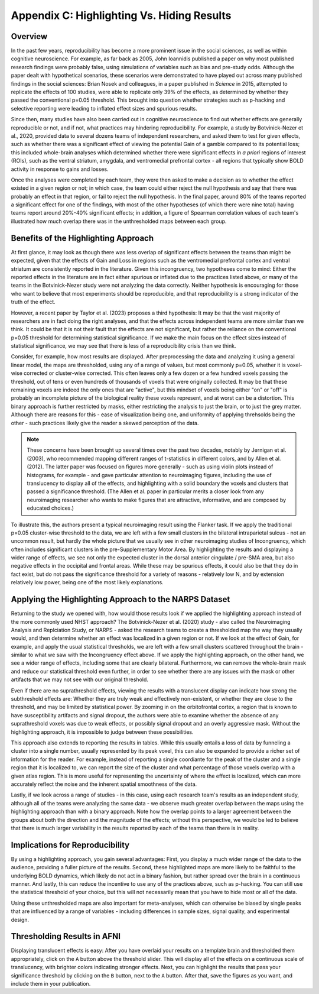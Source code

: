 .. _AppendixC_HighlightingResults:

===========================================
Appendix C: Highlighting Vs. Hiding Results
===========================================


Overview
--------

In the past few years, reproducibility has become a more prominent issue in the social sciences, as well as within cognitive neuroscience. For example, as far back as 2005, John Ioannidis published a paper on why most published research findings were probably false, using simulations of variables such as bias and pre-study odds. Although the paper dealt with hypothetical scenarios, these scenarios were demonstrated to have played out across many published findings in the social sciences: Brian Nosek and colleagues, in a paper published in *Science* in 2015, attempted to replicate the effects of 100 studies, were able to replicate only 39% of the effects, as determined by whether they passed the conventional p=0.05 threshold. This brought into question whether strategies such as p-hacking and selective reporting were leading to inflated effect sizes and spurious results.

Since then, many studies have also been carried out in cognitive neuroscience to find out whether effects are generally reproducible or not, and if not, what practices may hindering reproducibility. For example, a study by Botvinick-Nezer et al., 2020, provided data to several dozens teams of independent researchers, and asked them to test for given effects, such as whether there was a significant effect of viewing the potential Gain of a gamble compared to its potential loss; this included whole-brain analyses which determined whether there were significant effects in *a priori* regions of interest (ROIs), such as the ventral striatum, amygdala, and ventromedial prefrontal cortex - all regions that typically show BOLD activity in response to gains and losses.

Once the analyses were completed by each team, they were then asked to make a decision as to whether the effect existed in a given region or not; in which case, the team could either reject the null hypothesis and say that there was probably an effect in that region, or fail to reject the null hypothesis. In the final paper, around 80% of the teams reported a significant effect for one of the findings, with most of the other hypotheses (of which there were nine total) having teams report around 20%-40% significant effects; in addition, a figure of Spearman correlation values of each team's illustrated how much overlap there was in the unthresholded maps between each group.

Benefits of the Highlighting Approach
-------------------------------------

At first glance, it may look as though there was less overlap of significant effects between the teams than might be expected, given that the effects of Gain and Loss in regions such as the ventromedial prefrontal cortex and ventral striatum are consistently reported in the literature. Given this incongruency, two hypotheses come to mind: Either the reported effects in the literature are in fact either spurious or inflated due to the practices listed above, or many of the teams in the Botvinick-Nezer study were not analyzing the data correctly. Neither hypothesis is encouraging for those who want to believe that most experiments should be reproducible, and that reproducibility is a strong indicator of the truth of the effect.

However, a recent paper by Taylor et al. (2023) proposes a third hypothesis: It may be that the vast majority of researchers are in fact doing the right analyses, and that the effects across independent teams are more similar than we think. It could be that it is not their fault that the effects are not significant, but rather the reliance on the conventional p=0.05 threshold for determining statistical significance. If we make the main focus on the effect sizes instead of statistical significance, we may see that there is less of a reproducibility crisis than we think.

Consider, for example, how most results are displayed. After preprocessing the data and analyzing it using a general linear model, the maps are thresholded, using any of a range of values, but most commonly p=0.05, whether it is voxel-wise corrected or cluster-wise corrected. This often leaves only a few dozen or a few hundred voxels passing the threshold, out of tens or even hundreds of thousands of voxels that were originally collected. It may be that these remaining voxels are indeed the only ones that are "active", but this mindset of voxels being either "on" or "off" is probably an incomplete picture of the biological reality these voxels represent, and at worst can be a distortion. This binary approach is further restricted by masks, either restricting the analysis to just the brain, or to just the grey matter. Although there are reasons for this - ease of visualization being one, and uniformity of applying threhsolds being the other - such practices likely give the reader a skewed perception of the data.


.. note::

  These concerns have been brought up several times over the past two decades, notably by Jernigan et al. (2003), who recommended mapping different ranges of t-statistics in different colors, and by Allen et al. (2012). The latter paper was focused on figures more generally - such as using violin plots instead of histograms, for example - and gave particular attention to neuroimaging figures, including the use of translucency to display all of the effects, and highlighting with a solid boundary the voxels and clusters that passed a significance threshold. (The Allen et al. paper in particular merits a closer look from any neuroimaging researcher who wants to make figures that are attractive, informative, and are composed by educated choices.)

To illustrate this, the authors present a typical neuroimaging result using the Flanker task. If we apply the traditional p=0.05 cluster-wise threshold to the data, we are left with a few small clusters in the bilateral intraparietal sulcus - not an uncommon result, but hardly the whole picture that we usually see in other neuroimaging studies of Incongruency, which often includes significant clusters in the pre-Supplementary Motor Area. By highlighting the results and displaying a wider range of effects, we see not only the expected cluster in the dorsal anterior cingulate / pre-SMA area, but also negative effects in the occipital and frontal areas. While these may be spurious effects, it could also be that they do in fact exist, but do not pass the significance threshold for a variety of reasons - relatively low N, and by extension relatively low power, being one of the most likely explanations.

Applying the Highlighting Approach to the NARPS Dataset
-------------------------------------------------------

Returning to the study we opened with, how would those results look if we applied the highlighting approach instead of the more commonly used NHST approach? The Botvinick-Nezer et al. (2020) study - also called the Neuroimaging Analysis and Replciation Study, or NARPS - asked the research teams to create a thresholded map the way they usually would, and then determine whether an effect was localized in a given region or not. If we look at the effect of Gain, for example, and apply the usual statistical thresholds, we are left with a few small clusters scattered throughout the brain - similar to what we saw with the Incongruency effect above. If we apply the highlighting approach, on the other hand, we see a wider range of effects, including some that are clearly bilateral. Furthermore, we can remove the whole-brain mask and reduce our statistical threshold even further, in order to see whether there are any issues with the mask or other artifacts that we may not see with our original threshold.

Even if there are no suprathreshold effects, viewing the results with a translucent display can indicate how strong the subthreshold effects are: Whether they are truly weak and effectively non-existent, or whether they are close to the threshold, and may be limited by statistical power. By zooming in on the orbitofrontal cortex, a region that is known to have susceptibility artifacts and signal dropout, the authors were able to examine whether the absence of any suprathreshold voxels was due to weak effects, or possibly signal dropout and an overly aggressive mask. Without the highlighting approach, it is impossible to judge between these possibilities.

This approach also extends to reporting the results in tables. While this usually entails a loss of data by funneling a cluster into a single number, usually represented by its peak voxel, this can also be expanded to provide a richer set of information for the reader. For example, instead of reporting a single coordiante for the peak of the cluster and a single region that it is localized to, we can report the size of the cluster and what percentage of those voxels overlap with a given atlas region. This is more useful for representing the uncertainty of where the effect is localized, which can more accurately reflect the noise and the inherent spatial smoothness of the data.

Lastly, if we look across a range of studies - in this case, using each research team's results as an independent study, although all of the teams were analyzing the same data - we observe much greater overlap between the maps using the highlighting approach than with a binary approach. Note how the overlap points to a larger agreement between the groups about both the direction and the magnitude of the effects; without this perspective, we would be led to believe that there is much larger variability in the results reported by each of the teams than there is in reality.

Implications for Reproducibility
--------------------------------

By using a highlighting approach, you gain several advantages: First, you display a much wider range of the data to the audience, providing a fuller picture of the results. Second, these highlighted maps are more likely to be faithful to the underlying BOLD dynamics, which likely do not act in a binary fashion, but rather spread over the brain in a continuous manner. And lastly, this can reduce the incentive to use any of the practices above, such as p-hacking. You can still use the statistical threshold of your choice, but this will not necessarily mean that you have to hide most or all of the data.

Using these unthresholded maps are also important for meta-analyses, which can otherwise be biased by single peaks that are influenced by a range of variables - including differences in sample sizes, signal quality, and experimental design. 

Thresholding Results in AFNI
----------------------------

Displaying translucent effects is easy: After you have overlaid your results on a template brain and thresholded them appropriately, click on the ``A`` button above the threshold slider. This will display all of the effects on a continuous scale of translucency, with brighter colors indicating stronger effects. Next, you can highlight the results that pass your significance threshold by clicking on the ``B`` button, next to the ``A`` button. After that, save the figures as you want, and include them in your publication.
